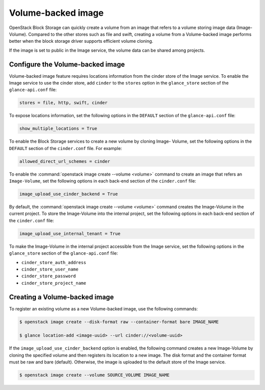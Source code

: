 .. _volume_backed_image:


===================
Volume-backed image
===================

OpenStack Block Storage can quickly create a volume from an image that refers
to a volume storing image data (Image-Volume). Compared to the other stores
such as file and swift, creating a volume from a Volume-backed image performs
better when the block storage driver supports efficient volume cloning.

If the image is set to public in the Image service, the volume data can be
shared among projects.

Configure the Volume-backed image
~~~~~~~~~~~~~~~~~~~~~~~~~~~~~~~~~

Volume-backed image feature requires locations information from the cinder
store of the Image service. To enable the Image service to use the cinder
store, add ``cinder`` to the ``stores`` option in the ``glance_store`` section
of the ``glance-api.conf`` file:

.. code-block:: ini

   stores = file, http, swift, cinder

To expose locations information, set the following options in the ``DEFAULT``
section of the ``glance-api.conf`` file:

.. code-block:: ini

   show_multiple_locations = True

To enable the Block Storage services to create a new volume by cloning Image-
Volume, set the following options in the ``DEFAULT`` section of the
``cinder.conf`` file. For example:

.. code-block:: ini

   allowed_direct_url_schemes = cinder

To enable the :command:`openstack image create --volume <volume>` command to
create an image that refers an ``Image-Volume``, set the following options in
each back-end section of the ``cinder.conf`` file:

.. code-block:: ini

   image_upload_use_cinder_backend = True

By default, the :command:`openstack image create --volume <volume>` command
creates the Image-Volume in the current project. To store the Image-Volume into
the internal project, set the following options in each back-end section of the
``cinder.conf`` file:

.. code-block:: ini

    image_upload_use_internal_tenant = True

To make the Image-Volume in the internal project accessible from the Image
service, set the following options in the ``glance_store`` section of
the ``glance-api.conf`` file:

- ``cinder_store_auth_address``
- ``cinder_store_user_name``
- ``cinder_store_password``
- ``cinder_store_project_name``

Creating a Volume-backed image
~~~~~~~~~~~~~~~~~~~~~~~~~~~~~~

To register an existing volume as a new Volume-backed image, use the following
commands:

.. code-block:: console

  $ openstack image create --disk-format raw --container-format bare IMAGE_NAME

  $ glance location-add <image-uuid> --url cinder://<volume-uuid>

If the ``image_upload_use_cinder_backend`` option is enabled, the following
command creates a new Image-Volume by cloning the specified volume and then
registers its location to a new image. The disk format and the container format
must be raw and bare (default). Otherwise, the image is uploaded to the default
store of the Image service.

.. code-block:: console

   $ openstack image create --volume SOURCE_VOLUME IMAGE_NAME
